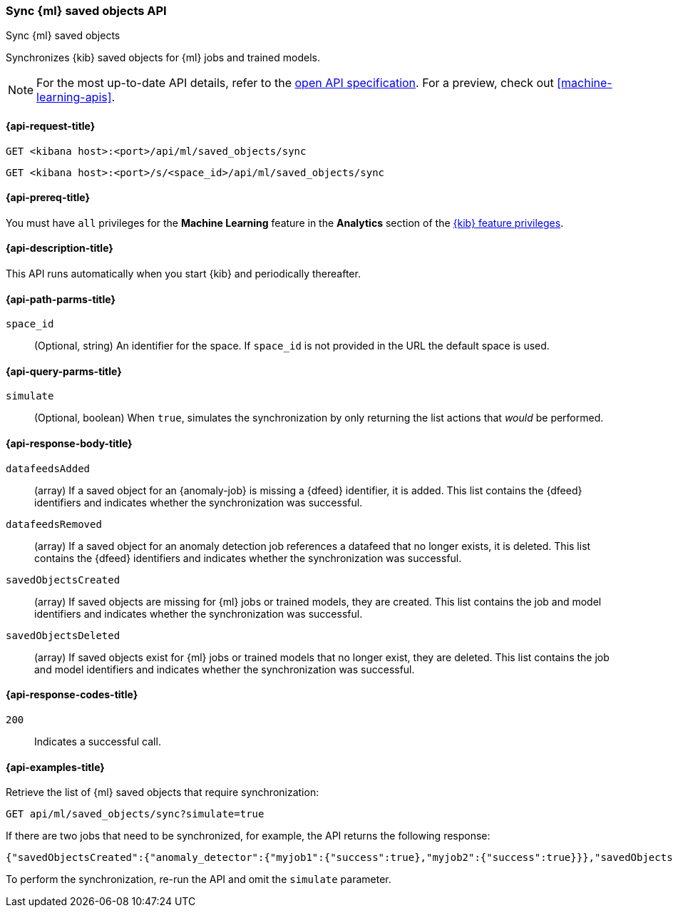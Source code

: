 [[machine-learning-api-sync]]
=== Sync {ml} saved objects API
++++
<titleabbrev>Sync {ml} saved objects</titleabbrev>
++++

Synchronizes {kib} saved objects for {ml} jobs and trained models.

[NOTE]
====
For the most up-to-date API details, refer to the
https://github.com/elastic/kibana/tree/main/x-pack/plugins/ml/common/openapi[open API specification]. For a preview, check out <<machine-learning-apis>>.
====

[[machine-learning-api-sync-request]]
==== {api-request-title}

`GET <kibana host>:<port>/api/ml/saved_objects/sync`

`GET <kibana host>:<port>/s/<space_id>/api/ml/saved_objects/sync`

[[machine-learning-api-sync-prereq]]
==== {api-prereq-title}

You must have `all` privileges for the *Machine Learning* feature in the *Analytics* section of the
<<kibana-feature-privileges,{kib} feature privileges>>.

[[machine-learning-api-sync-desc]]
==== {api-description-title}

This API runs automatically when you start {kib} and periodically thereafter.

[[machine-learning-api-sync-path-params]]
==== {api-path-parms-title}

`space_id`::
(Optional, string) An identifier for the space. If `space_id` is not provided in
the URL the default space is used.

[[machine-learning-api-sync-query-params]]
==== {api-query-parms-title}

`simulate`::
(Optional, boolean) When `true`, simulates the synchronization by only returning
the list actions that _would_ be performed.

[[machine-learning-api-sync-response-body]]
==== {api-response-body-title}

`datafeedsAdded`::
(array) If a saved object for an {anomaly-job} is missing a {dfeed} identifier,
it is added. This list contains the {dfeed} identifiers and indicates whether
the synchronization was successful.

`datafeedsRemoved`::
(array) If a saved object for an anomaly detection job references a datafeed
that no longer exists, it is deleted. This list contains the {dfeed} identifiers 
and indicates whether the synchronization was successful.

`savedObjectsCreated`::
(array) If saved objects are missing for {ml} jobs or trained models, they are
created. This list contains the job and model identifiers and indicates whether
the synchronization was successful.

`savedObjectsDeleted`::
(array) If saved objects exist for {ml} jobs or trained models that no longer
exist, they are deleted. This list contains the job and model identifiers and
indicates whether the synchronization was successful.

[[machine-learning-api-sync-codes]]
==== {api-response-codes-title}

`200`::
  Indicates a successful call.

[[machine-learning-api-sync-example]]
==== {api-examples-title}

Retrieve the list of {ml} saved objects that require synchronization:

[source,sh]
--------------------------------------------------
GET api/ml/saved_objects/sync?simulate=true
--------------------------------------------------
// KIBANA

If there are two jobs that need to be synchronized, for example, the API returns
the following response:

[source,sh]
--------------------------------------------------
{"savedObjectsCreated":{"anomaly_detector":{"myjob1":{"success":true},"myjob2":{"success":true}}},"savedObjectsDeleted":{},"datafeedsAdded":{},"datafeedsRemoved":{}}
--------------------------------------------------

To perform the synchronization, re-run the API and omit the `simulate` parameter.